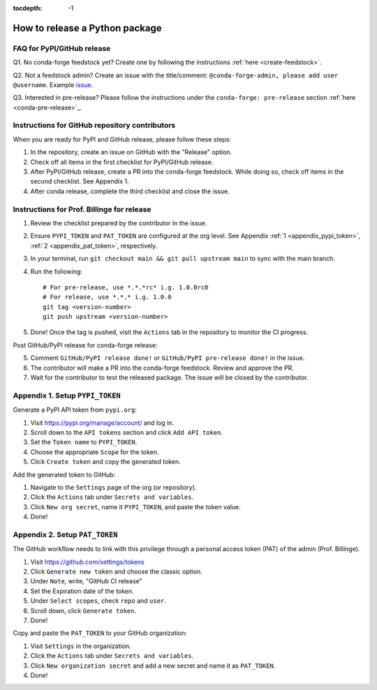 :tocdepth: -1

.. index:: release_guide
    
===============================
How to release a Python package
===============================


FAQ for PyPI/GitHub release
~~~~~~~~~~~~~~~~~~~~~~~~~~~~~~~~~~~~~~~

Q1. No conda-forge feedstock yet? Create one by following the instructions :ref:`here <create-feedstock>`.

Q2. Not a feedstock admin? Create an issue with the title/comment: ``@conda-forge-admin, please add user @username``. Example `issue <https://github.com/conda-forge/diffpy.pdffit2-feedstock/issues/21>`_.

Q3. Interested in pre-release? Please follow the instructions under the ``conda-forge: pre-release`` section :ref:`here <conda-pre-release>`_.



Instructions for GitHub repository contributors
~~~~~~~~~~~~~~~~~~~~~~~~~~~~~~~~~~~~~~~~~~~~~~~

When you are ready for PyPI and GitHub release, please follow these steps:

1. In the repository, create an issue on GitHub with the "Release" option.

2. Check off all items in the first checklist for PyPI/GitHub release.

3. After PyPI/GitHub release, create a PR into the conda-forge feedstock. While doing so, check off items in the second checklist. See Appendix 1.

4. After conda release, complete the third checklist and close the issue.


Instructions for Prof. Billinge for release
~~~~~~~~~~~~~~~~~~~~~~~~~~~~~~~~~~~~~~~~~~~

1. Review the checklist prepared by the contributor in the issue.

2. Ensure ``PYPI_TOKEN`` and ``PAT_TOKEN`` are configured at the org level. See Appendix :ref:`1 <appendix_pypi_token>`, :ref:`2 <appendix_pat_token>`, respectively.

3. In your terminal, run ``git checkout main && git pull upstream main`` to sync with the main branch.

4. Run the following::

    # For pre-release, use *.*.*rc* i.g. 1.0.0rc0 
    # For release, use *.*.* i.g. 1.0.0
    git tag <version-number>
    git push upstream <version-number>

5. Done! Once the tag is pushed, visit the ``Actions`` tab in the repository to monitor the CI progress.

Post GitHub/PyPI release for conda-forge release:

5. Comment ``GitHub/PyPI release done!`` or ``GitHub/PyPI pre-release done!`` in the issue.

6. The contributor will make a PR into the conda-forge feedstock. Review and approve the PR.

7. Wait for the contributor to test the released package. The issue will be closed by the contributor.

.. _appendix_pypi_token:

Appendix 1. Setup ``PYPI_TOKEN``
~~~~~~~~~~~~~~~~~~~~~~~~~~~~~~~~

Generate a PyPI API token from ``pypi.org``:

1. Visit https://pypi.org/manage/account/ and log in.

2. Scroll down to the ``API tokens`` section and click ``Add API token``.

3. Set the ``Token name`` to ``PYPI_TOKEN``.

4. Choose the appropriate ``Scope`` for the token.

5. Click ``Create token`` and copy the generated token.

Add the generated token to GitHub:

1. Navigate to the ``Settings`` page of the org (or repository).

2. Click the ``Actions`` tab under ``Secrets and variables``.

3. Click ``New org secret``, name it ``PYPI_TOKEN``, and paste the token value.

4. Done!

.. image:: ./img/add-pypi-secret.png
   :alt: add-pypi-secret
..    :width: 600px

.. _appendix_pat_token:

Appendix 2. Setup ``PAT_TOKEN``
~~~~~~~~~~~~~~~~~~~~~~~~~~~~~~~~

The GitHub workflow needs to link with this privilege through a personal access token (PAT) of the admin (Prof. Billinge).

1. Visit https://github.com/settings/tokens

2. Click ``Generate new token`` and choose the classic option.

3. Under ``Note``, write, "GitHub CI release"

4. Set the Expiration date of the token.

5. Under ``Select scopes``, check ``repo`` and ``user``.

6. Scroll down, click ``Generate token``.

7. Done!

.. image:: ./img/add-personal-access-token.png
   :alt: add-personal-access-token
..    :width: 600px

Copy and paste the ``PAT_TOKEN`` to your GitHub organization:

1. Visit ``Settings`` in the organization.

2. Click the ``Actions`` tab under ``Secrets and variables``.

3. Click ``New organization secret`` and add a new secret and name it as ``PAT_TOKEN``.

4. Done!
